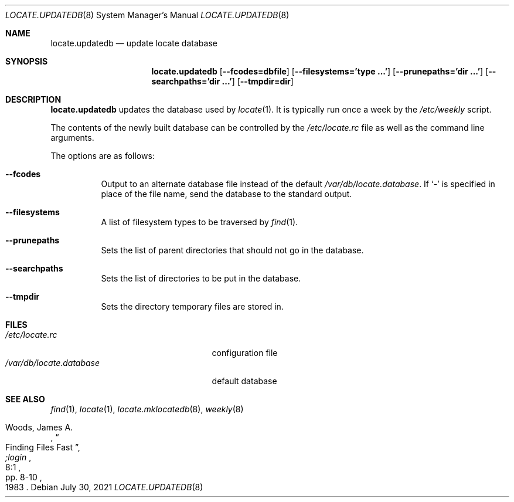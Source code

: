 .\"	$OpenBSD: locate.updatedb.8,v 1.19 2021/07/30 09:28:26 espie Exp $
.\"
.\" Copyright (c) 1996
.\"	Mike Pritchard <mpp@FreeBSD.org>.  All rights reserved.
.\"
.\" Redistribution and use in source and binary forms, with or without
.\" modification, are permitted provided that the following conditions
.\" are met:
.\" 1. Redistributions of source code must retain the above copyright
.\"    notice, this list of conditions and the following disclaimer.
.\" 2. Redistributions in binary form must reproduce the above copyright
.\"    notice, this list of conditions and the following disclaimer in the
.\"    documentation and/or other materials provided with the distribution.
.\" 3. All advertising materials mentioning features or use of this software
.\"    must display the following acknowledgement:
.\"	This product includes software developed by Mike Pritchard.
.\" 4. Neither the name of the author nor the names of its contributors
.\"    may be used to endorse or promote products derived from this software
.\"    without specific prior written permission.
.\"
.\" THIS SOFTWARE IS PROVIDED BY THE AUTHOR AND CONTRIBUTORS ``AS IS'' AND
.\" ANY EXPRESS OR IMPLIED WARRANTIES, INCLUDING, BUT NOT LIMITED TO, THE
.\" IMPLIED WARRANTIES OF MERCHANTABILITY AND FITNESS FOR A PARTICULAR PURPOSE
.\" ARE DISCLAIMED.  IN NO EVENT SHALL THE REGENTS OR CONTRIBUTORS BE LIABLE
.\" FOR ANY DIRECT, INDIRECT, INCIDENTAL, SPECIAL, EXEMPLARY, OR CONSEQUENTIAL
.\" DAMAGES (INCLUDING, BUT NOT LIMITED TO, PROCUREMENT OF SUBSTITUTE GOODS
.\" OR SERVICES; LOSS OF USE, DATA, OR PROFITS; OR BUSINESS INTERRUPTION)
.\" HOWEVER CAUSED AND ON ANY THEORY OF LIABILITY, WHETHER IN CONTRACT, STRICT
.\" LIABILITY, OR TORT (INCLUDING NEGLIGENCE OR OTHERWISE) ARISING IN ANY WAY
.\" OUT OF THE USE OF THIS SOFTWARE, EVEN IF ADVISED OF THE POSSIBILITY OF
.\" SUCH DAMAGE.
.\"
.Dd $Mdocdate: July 30 2021 $
.Dt LOCATE.UPDATEDB 8
.Os
.Sh NAME
.Nm locate.updatedb
.Nd update locate database
.Sh SYNOPSIS
.Nm locate.updatedb
.Op Cm --fcodes=dbfile
.Op Cm --filesystems='type ...'
.Op Cm --prunepaths='dir ...'
.Op Cm --searchpaths='dir ...'
.Op Cm --tmpdir=dir
.Sh DESCRIPTION
.Nm
updates the database used by
.Xr locate 1 .
It is typically run once a week by the
.Pa /etc/weekly
script.
.Pp
The contents of the newly built database can be controlled by the
.Pa /etc/locate.rc
file as well as the command line arguments.
.Pp
The options are as follows:
.Bl -tag -width Ds
.It Fl -fcodes
Output to an alternate database file instead of the default
.Pa /var/db/locate.database .
If
.Ql \-
is specified in place of the file name,
send the database to the standard output.
.It Fl -filesystems
A list of filesystem types to be traversed by
.Xr find 1 .
.It Fl -prunepaths
Sets the list of parent directories that should not go in
the database.
.It Fl -searchpaths
Sets the list of directories to be put in the database.
.It Fl -tmpdir
Sets the directory temporary files are stored in.
.El
.Sh FILES
.Bl -tag -width /var/db/locate.database -compact
.It Pa /etc/locate.rc
configuration file
.It Pa /var/db/locate.database
default database
.El
.Sh SEE ALSO
.Xr find 1 ,
.Xr locate 1 ,
.Xr locate.mklocatedb 8 ,
.Xr weekly 8
.Rs
.%A Woods, James A.
.%D 1983
.%T "Finding Files Fast"
.%J ";login"
.%V 8:1
.%P pp. 8-10
.Re

